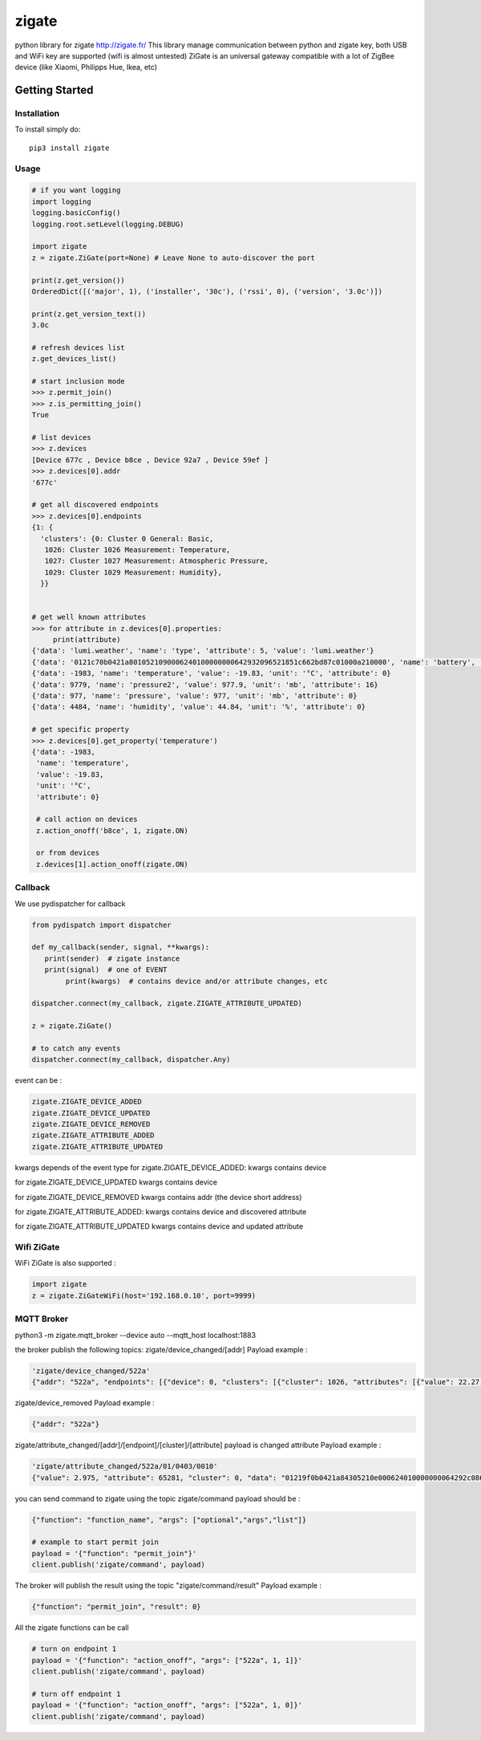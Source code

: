 ======
zigate
======

python library for zigate http://zigate.fr/
This library manage communication between python and zigate key, both USB and WiFi key are supported (wifi is almost untested)
ZiGate is an universal gateway compatible with a lot of ZigBee device (like Xiaomi, Philipps Hue, Ikea, etc)


Getting Started
===============

Installation
------------
To install simply do::

    pip3 install zigate


Usage
-----

.. code-block:: python

   # if you want logging
   import logging
   logging.basicConfig()
   logging.root.setLevel(logging.DEBUG)

   import zigate
   z = zigate.ZiGate(port=None) # Leave None to auto-discover the port

   print(z.get_version())
   OrderedDict([('major', 1), ('installer', '30c'), ('rssi', 0), ('version', '3.0c')])

   print(z.get_version_text())
   3.0c

   # refresh devices list
   z.get_devices_list()

   # start inclusion mode
   >>> z.permit_join()
   >>> z.is_permitting_join()
   True

   # list devices
   >>> z.devices
   [Device 677c , Device b8ce , Device 92a7 , Device 59ef ]
   >>> z.devices[0].addr
   '677c'

   # get all discovered endpoints
   >>> z.devices[0].endpoints
   {1: {
     'clusters': {0: Cluster 0 General: Basic,
      1026: Cluster 1026 Measurement: Temperature,
      1027: Cluster 1027 Measurement: Atmospheric Pressure,
      1029: Cluster 1029 Measurement: Humidity},
     }}
   
   
   # get well known attributes
   >>> for attribute in z.devices[0].properties:
       	print(attribute)
   {'data': 'lumi.weather', 'name': 'type', 'attribute': 5, 'value': 'lumi.weather'}
   {'data': '0121c70b0421a8010521090006240100000000642932096521851c662bd87c01000a210000', 'name': 'battery', 'value': 3.015, 'unit': 'V', 'attribute': 65281}
   {'data': -1983, 'name': 'temperature', 'value': -19.83, 'unit': '°C', 'attribute': 0}
   {'data': 9779, 'name': 'pressure2', 'value': 977.9, 'unit': 'mb', 'attribute': 16}
   {'data': 977, 'name': 'pressure', 'value': 977, 'unit': 'mb', 'attribute': 0}
   {'data': 4484, 'name': 'humidity', 'value': 44.84, 'unit': '%', 'attribute': 0}

   # get specific property
   >>> z.devices[0].get_property('temperature')
   {'data': -1983,
    'name': 'temperature',
    'value': -19.83,
    'unit': '°C',
    'attribute': 0}
    
    # call action on devices
    z.action_onoff('b8ce', 1, zigate.ON)
    
    or from devices
    z.devices[1].action_onoff(zigate.ON)
    
    
Callback
--------
We use pydispatcher for callback

.. code-block:: python

   from pydispatch import dispatcher
   
   def my_callback(sender, signal, **kwargs):
      print(sender)  # zigate instance
      print(signal)  # one of EVENT
	   print(kwargs)  # contains device and/or attribute changes, etc
     
   dispatcher.connect(my_callback, zigate.ZIGATE_ATTRIBUTE_UPDATED)

   z = zigate.ZiGate()
   
   # to catch any events
   dispatcher.connect(my_callback, dispatcher.Any)
      

event can be :

.. code-block:: python

   zigate.ZIGATE_DEVICE_ADDED
   zigate.ZIGATE_DEVICE_UPDATED
   zigate.ZIGATE_DEVICE_REMOVED
   zigate.ZIGATE_ATTRIBUTE_ADDED
   zigate.ZIGATE_ATTRIBUTE_UPDATED

kwargs depends of the event type
for zigate.ZIGATE_DEVICE_ADDED:
kwargs contains device

for zigate.ZIGATE_DEVICE_UPDATED
kwargs contains device

for zigate.ZIGATE_DEVICE_REMOVED
kwargs contains addr (the device short address)

for zigate.ZIGATE_ATTRIBUTE_ADDED:
kwargs contains device and discovered attribute 

for zigate.ZIGATE_ATTRIBUTE_UPDATED
kwargs contains device and updated attribute



Wifi ZiGate
-----------

WiFi ZiGate is also supported :

.. code-block:: python

   import zigate
   z = zigate.ZiGateWiFi(host='192.168.0.10', port=9999)



MQTT Broker
-----------


python3 -m zigate.mqtt_broker --device auto --mqtt_host localhost:1883

the broker publish the following topics:
zigate/device_changed/[addr]
Payload example :

.. code-block:: python

   'zigate/device_changed/522a'
   {"addr": "522a", "endpoints": [{"device": 0, "clusters": [{"cluster": 1026, "attributes": [{"value": 22.27, "data": 2227, "unit": "\u00b0C", "name": "temperature", "attribute": 0}]}, {"cluster": 1027, "attributes": [{"value": 977, "data": 977, "unit": "mb", "name": "pressure", "attribute": 0}, {"value": 977.7, "data": 9777, "unit": "mb", "name": "pressure2", "attribute": 16}, {"data": -1, "attribute": 20}]}, {"cluster": 1029, "attributes": [{"value": 35.03, "data": 3503, "unit": "%", "name": "humidity", "attribute": 0}]}], "profile": 0, "out_clusters": [], "in_clusters": [], "endpoint": 1}], "info": {"power_source": 0, "ieee": "158d0002271c25", "addr": "522a", "id": 2, "rssi": 255, "last_seen": "2018-02-21 09:41:27"}}

zigate/device_removed 
Payload example :

.. code-block:: python

   {"addr": "522a"}
   
zigate/attribute_changed/[addr]/[endpoint]/[cluster]/[attribute]
payload is changed attribute
Payload example :

.. code-block:: python

   'zigate/attribute_changed/522a/01/0403/0010'
   {"value": 2.975, "attribute": 65281, "cluster": 0, "data": "01219f0b0421a84305210e000624010000000064292c0865216e0c662b187e01000a210000", "unit": "V", "name": "battery", "endpoint": 1, "addr": "522a"}

you can send command to zigate using the topic zigate/command
payload should be :

.. code-block:: python

   {"function": "function_name", "args": ["optional","args","list"]}

   # example to start permit join
   payload = '{"function": "permit_join"}'
   client.publish('zigate/command', payload)
   
The broker will publish the result using the topic "zigate/command/result"
Payload example :

.. code-block:: python

   {"function": "permit_join", "result": 0}

All the zigate functions can be call

.. code-block:: python

   # turn on endpoint 1
   payload = '{"function": "action_onoff", "args": ["522a", 1, 1]}'
   client.publish('zigate/command', payload)
   
   # turn off endpoint 1
   payload = '{"function": "action_onoff", "args": ["522a", 1, 0]}'
   client.publish('zigate/command', payload)
   
   
   